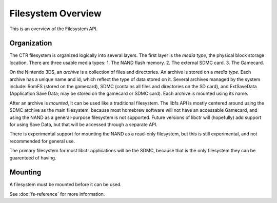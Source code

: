 Filesystem Overview
===================

This is an overview of the Filesystem API.

Organization
------------

The CTR filesystem is organized logically into several layers. The first layer
is the *media type*, the physical block storage location. There are three 
usable media types:
1. The NAND flash memory.
2. The external SDMC card.
3. The Gamecard.

On the Nintendo 3DS, an *archive* is a collection of files and directories.
An archive is stored on a *media type*. Each archive has a unique name and id,
which reflect the type of data stored on it. Several archives managed by the
system include: RomFS (stored on the gamecard), SDMC (contains all files and
directories on the SD card), and ExtSaveData (Application Save Data; may be
stored on the gamecard or SDMC card). Each archive is mounted using its
name.

After an archive is *mounted*, it can be used like a traditional filesystem.
The libfs API is mostly centered around using the SDMC archive as the main
filesystem, because most homebrew software will not have an accessable
Gamecard, and using the NAND as a general-purpose filesystem is not supported.
Future versions of libctr will (hopefully) add support for using Save Data, but
that will be accessed through a separate API.

There is experimental support for mounting the NAND as a read-only filesystem,
but this is still experimental, and not recommended for general use. 

The primary filesystem for most libctr applications will be the SDMC, because
that is the only filesystem they can be guarenteed of having.

Mounting
--------

A filesystem must be mounted before it can be used.

See :doc:`fs-reference` for more information.

